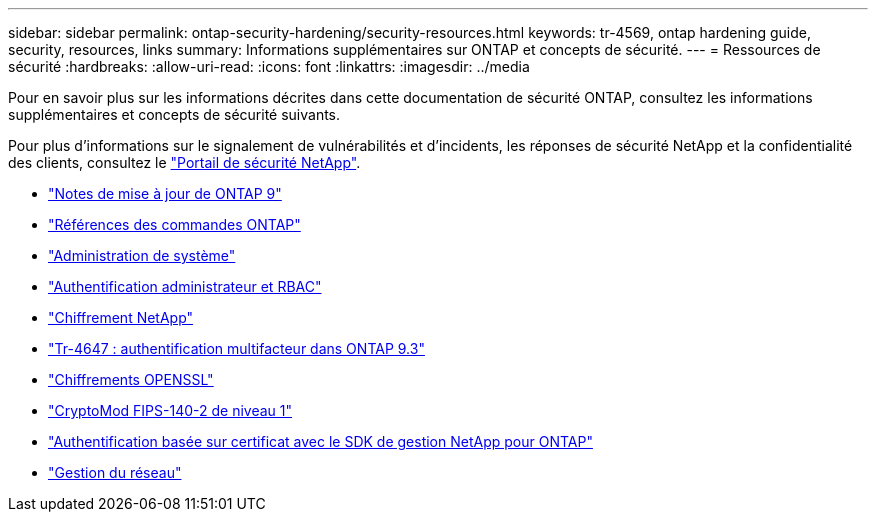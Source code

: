 ---
sidebar: sidebar 
permalink: ontap-security-hardening/security-resources.html 
keywords: tr-4569, ontap hardening guide, security, resources, links 
summary: Informations supplémentaires sur ONTAP et concepts de sécurité. 
---
= Ressources de sécurité
:hardbreaks:
:allow-uri-read: 
:icons: font
:linkattrs: 
:imagesdir: ../media


[role="lead"]
Pour en savoir plus sur les informations décrites dans cette documentation de sécurité ONTAP, consultez les informations supplémentaires et concepts de sécurité suivants.

Pour plus d'informations sur le signalement de vulnérabilités et d'incidents, les réponses de sécurité NetApp et la confidentialité des clients, consultez le link:http://www.netapp.com/us/legal/security/contact/index.aspx["Portail de sécurité NetApp"^].

* link:../release-notes/index.html["Notes de mise à jour de ONTAP 9"^]
* link:../concepts/manual-pages.html["Références des commandes ONTAP"]
* link:../system-admin/index.html["Administration de système"]
* link:../authentication/workflow-concept.html["Authentification administrateur et RBAC"]
* link:../security-encryption/index.html["Chiffrement NetApp"]
* link:http://www.netapp.com/us/media/tr-4647.pdf["Tr-4647 : authentification multifacteur dans ONTAP 9.3"^]
* https://www.openssl.org/docs/man1.0.2/man1/ciphers.html["Chiffrements OPENSSL"^]
* https://csrc.nist.gov/projects/cryptographic-module-validation-program/certificate/4144["CryptoMod FIPS-140-2 de niveau 1"^]
* https://netapp.io/2016/11/08/certificate-based-authentication-netapp-manageability-sdk-ontap/["Authentification basée sur certificat avec le SDK de gestion NetApp pour ONTAP"^]
* link:../network-management/index.html["Gestion du réseau"]

